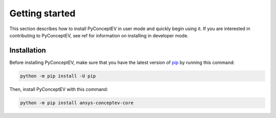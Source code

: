 .. _ref_getting_started:

Getting started
###############

This section describes how to install PyConceptEV in user mode and
quickly begin using it. If you are interested in contributing to PyConceptEV,
see ref for information on installing in developer mode.


Installation
^^^^^^^^^^^^

Before installing PyConceptEV, make sure that you have the latest version
of `pip <https://pypi.org/project/pip/>`_ by running this command:

.. code:: bash

   python -m pip install -U pip

Then, install PyConceptEV with this command:

.. code:: bash

   python -m pip install ansys-conceptev-core
